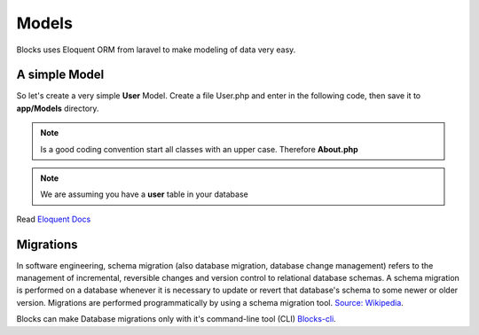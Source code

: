 Models
==============

Blocks uses Eloquent ORM from laravel to make modeling of data very easy. 

A simple Model
-------------------
So let's create a very simple **User** Model. Create a file User.php and enter in the following code, then save it to **app/Models** directory. 

.. note:: Is a good coding convention start all classes with an upper case. Therefore **About.php**
.. note:: We are assuming you have a **user** table in your database

.. code-block:: php
    :linenos:
	
	<?php
	namespace Models;

	use Illuminate\Database\Eloquent\Model as Eloquent;

	class User extends Eloquent {

		protected $table = 'user';

	}
	
.. seealso:: All Models must extend the **Illuminate\Database\Eloquent\Model** class and should be namespaced **Models**


Read  `Eloquent Docs <https://laravel.com/docs/4.2/eloquent>`_


Migrations
-------------

In software engineering, schema migration (also database migration, database change management) refers to the management of incremental, reversible changes and version control to relational database schemas. A schema migration is performed on a database whenever it is necessary to update or revert that database's schema to some newer or older version. Migrations are performed programmatically by using a schema migration tool. `Source: Wikipedia <https://en.wikipedia.org/wiki/Schema_migration>`_.  

Blocks can make Database migrations only with it's command-line tool (CLI) `Blocks-cli <https://github.com/asadadams/Blocks-cli>`_.  